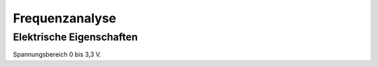 .. Lenlab, an oscilloscope software for the TI LaunchPad EK-TM4C123GXL

    Copyright (C) 2017 Christoph Simon and the Lenlab developer team
    
    This program is free software: you can redistribute it and/or modify
    it under the terms of the GNU General Public License as published by
    the Free Software Foundation, either version 3 of the License, or
    (at your option) any later version.
    
    This program is distributed in the hope that it will be useful,
    but WITHOUT ANY WARRANTY; without even the implied warranty of
    MERCHANTABILITY or FITNESS FOR A PARTICULAR PURPOSE.  See the
    GNU General Public License for more details.
    
    You should have received a copy of the GNU General Public License
    along with this program.  If not, see <https://www.gnu.org/licenses/>.

***************
Frequenzanalyse
***************

Elektrische Eigenschaften
=========================

Spannungsbereich 0 bis 3,3 V.
